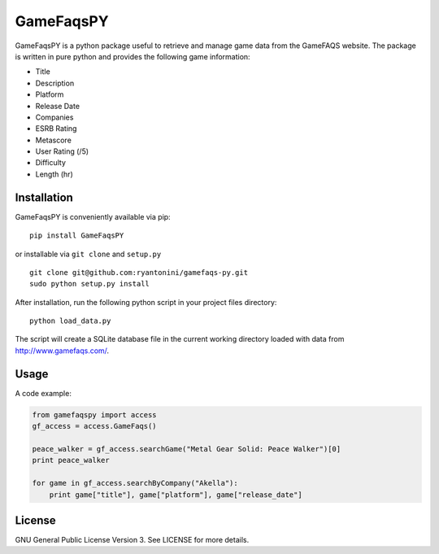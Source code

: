 GameFaqsPY
========

GameFaqsPY is a python package useful to retrieve and manage game data from the GameFAQS website.  The package is written in pure python and provides the following game information:

* Title
* Description
* Platform
* Release Date
* Companies
* ESRB Rating
* Metascore
* User Rating (/5)
* Difficulty
* Length (hr)

Installation
------------

GameFaqsPY is conveniently available via pip:

::

    pip install GameFaqsPY

or installable via ``git clone`` and ``setup.py``

::

    git clone git@github.com:ryantonini/gamefaqs-py.git
    sudo python setup.py install

After installation, run the following python script in your project files directory:

::

    python load_data.py
    
The script will create a SQLite database file in the current working directory loaded with data from http://www.gamefaqs.com/.

Usage
-----

A code example:

.. code:: python

    from gamefaqspy import access
    gf_access = access.GameFaqs()
    
    peace_walker = gf_access.searchGame("Metal Gear Solid: Peace Walker")[0]
    print peace_walker
    
    for game in gf_access.searchByCompany("Akella"):
        print game["title"], game["platform"], game["release_date"]

License
-------

GNU General Public License Version 3.  See LICENSE for more details.
    
